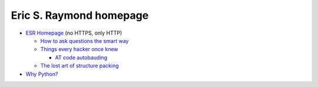 .. index::
   single: eric s raymond
   pair: people; eric s raymond

.. _topics/lore/esr:

Eric S. Raymond homepage
========================

* `ESR Homepage <http://www.catb.org/~esr/>`_ (no HTTPS, only HTTP)

  * `How to ask questions the smart way <http://www.catb.org/esr/faqs/smart-questions.html>`_
  * `Things every hacker once knew <http://www.catb.org/esr/faqs/things-every-hacker-once-knew/>`_
  
    * `AT code autobauding <http://esr.ibiblio.org/?p=7333&cpage=1#comment-1802568>`_

  * `The lost art of structure packing <http://www.catb.org/esr/structure-packing/>`_

* `Why Python? <https://www.linuxjournal.com/article/3882>`_

